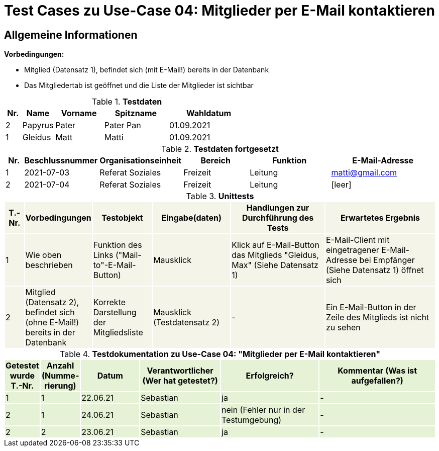 = Test Cases zu Use-Case 04: Mitglieder per E-Mail kontaktieren

== Allgemeine Informationen

*Vorbedingungen:*

- Mitglied (Datensatz 1),  befindet sich (mit E-Mail!) bereits in der Datenbank
- Das Mitgliedertab ist geöffnet und die Liste der Mitglieder ist sichtbar


.*Testdaten*
[%header, cols="1,2,3,4,5", ]
|===
|Nr.
|Name
|Vorname
|Spitzname
|Wahldatum

|2
|Papyrus
|Pater
|Pater Pan
|01.09.2021

|1
|Gleidus
|Matt
|Matti
|01.09.2021

|===

.*Testdaten fortgesetzt*
[%header, cols="1,2,3,4,5,6", ]
|===
|Nr.
|Beschlussnummer
|Organisationseinheit
|Bereich
|Funktion
|E-Mail-Adresse

|1
|2021-07-03
|Referat Soziales
|Freizeit
|Leitung
|matti@gmail.com


|2
|2021-07-04
|Referat Soziales
|Freizeit
|Leitung
|[leer]
|===




.*Unittests*
[%header, cols="1,2,3,4,5,6"]
|===
|T.-Nr.{set:cellbgcolor:#f4f4e9}
|Vorbedingungen
|Testobjekt
|Eingabe(daten)
|Handlungen zur Durchführung des Tests
|Erwartetes Ergebnis


|1
|Wie  oben beschrieben
|Funktion des Links ("Mail-to"-E-Mail-Button)
|Mausklick
|Klick auf E-Mail-Button das Mitglieds "Gleidus, Max" (Siehe Datensatz 1)
|E-Mail-Client mit eingetragener E-Mail-Adresse bei Empfänger (Siehe Datensatz 1) öffnet sich


|2
|Mitglied (Datensatz 2),  befindet sich (ohne E-Mail!) bereits in der Datenbank
|Korrekte Darstellung der Mitgliedsliste
|Mausklick (Testdatensatz 2)
|-
|Ein E-Mail-Button in der Zeile des Mitglieds ist [.underline]#nicht# zu sehen
|===


.*Testdokumentation zu Use-Case 04: "Mitglieder per E-Mail kontaktieren"*
[%header, cols="1,2,3,4,5,6", ]
|===
|Getestet wurde T.-Nr.{set:cellbgcolor:#e6f2d5}
|Anzahl (Num­me­rie­rung)
|Datum
|Verantwortlicher +
(Wer hat getestet?)
|Erfolgreich?
|Kommentar (Was ist aufgefallen?)

|1
|1
|22.06.21
|Sebastian
|ja
|-

|2
|1
|24.06.21
|Sebastian
|nein (Fehler nur in der Testumgebung)
|-


|2
|2
|23.06.21
|Sebastian
|ja
|-

|===




////

.*Integrationstests*
[%header, cols="1,2,3,4,5,6"]
|===
|T.-Nr.{set:cellbgcolor:#eaf1f5}
|Vorbedingungen
|Testobjekt
|Eingabe(daten)
|Handlungen zur Durchführung des Tests
|Erwartetes Ergebnis

|1. 
|-
|-
|-
|-
|-
|===


.*Testdokumentation Integrationstests zu Use-Case 04: "Mitglieder per E-Mail kontaktieren"*
[%header, cols="1,2,3,4,5,6", ]
|===
|Getestet wurde T.-Nr.{set:cellbgcolor:#e6f2d5}
|Anzahl (Num­me­rie­rung)
|Datum
|Verantwortlicher +
(Wer hat getestet?)
|Erfolgreich?
|Kommentar (Was ist aufgefallen?)

|1
|-
|-
|-
|-
|-
|===

////